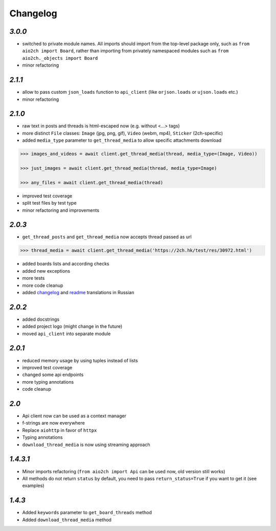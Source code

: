 Changelog
=========

`3.0.0`
-------

* switched to private module names. All imports should import from the top-level package only, such as ``from aio2ch import Board``, rather than importing from privately namespaced modules such as ``from aio2ch._objects import Board``
* minor refactoring


`2.1.1`
-------

* allow to pass custom ``json_loads`` function to ``api_client`` (like ``orjson.loads`` or ``ujson.loads`` etc.)
* minor refactoring


`2.1.0`
-------

* raw text in posts and threads is html-escaped now (e.g. without <...> tags)
* more distinct ``File`` classes: ``Image`` (jpg, png, gif), ``Video`` (webm, mp4), ``Sticker`` (2ch-specific)
* added ``media_type`` parameter to ``get_thread_media`` to allow specific attachments download

.. code-block:: python

    >>> images_and_videos = await client.get_thread_media(thread, media_type=(Image, Video))

    >>> just_images = await client.get_thread_media(thread, media_type=Image)

    >>> any_files = await client.get_thread_media(thread)

* improved test coverage
* split test files by test type
* minor refactoring and improvements


`2.0.3`
-------

* ``get_thread_posts`` and ``get_thread_media`` now accepts thread passed as url

.. code-block:: python

    >>> thread_media = await client.get_thread_media('https://2ch.hk/test/res/30972.html')

* added boards lists and according checks
* added new exceptions
* more tests
* more code cleanup
* added changelog_ and readme_ translations in Russian

`2.0.2`
-------

* added docstrings
* added project logo (might change in the future)
* moved ``api_client`` into separate module

`2.0.1`
-------

* reduced memory usage by using tuples instead of lists
* improved test coverage
* changed some api endpoints
* more typing annotations
* code cleanup

`2.0`
-----

* Api client now can be used as a context manager
* f-strings are now everywhere
* Replace ``aiohttp`` in favor of ``httpx``
* Typing annotations
* ``download_thread_media`` is now using streaming approach

`1.4.3.1`
---------

* Minor imports refactoring (``from aio2ch import Api`` can be used now, old version still works)
* All methods do not return ``status`` by default, you need to pass ``return_status=True`` if you want to get it (see examples)


`1.4.3`
-------

* Added ``keywords`` parameter to ``get_board_threads`` method
* Added ``download_thread_media`` method

.. _changelog: https://github.com/wkpn/aio2ch/CHANGELOG-ru.rst
.. _readme: https://github.com/wkpn/aio2ch/README-ru.rst

